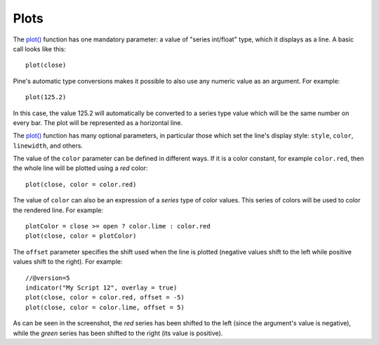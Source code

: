 .. _PagePlots:

Plots
=====

.. contents:: :local:
    :depth: 2



The `plot() <https://www.tradingview.com/pine-script-reference/v5/#fun_plot>`__ function
has one mandatory parameter: a value of "series int/float" type, which it displays
as a line. A basic call looks like this:

::

    plot(close)

Pine's automatic type conversions makes it possible to also use
any numeric value as an argument. For example:

::

    plot(125.2)

In this case, the value 125.2 will automatically be converted to a
series type value which will be the same number on every bar. The plot
will be represented as a horizontal line.

The `plot() <https://www.tradingview.com/pine-script-reference/v5/#fun_plot>`__
function has many optional parameters, in particular those which set the line's display style: 
``style``, ``color``, ``linewidth``, and others.

The value of the ``color`` parameter can be defined in different ways.
If it is a color constant, for example ``color.red``, then the whole line will be plotted using a *red* color::

    plot(close, color = color.red)

.. image:: images/Plot-01.png
The value of ``color`` can also be an expression of a *series*
type of color values. This series of colors will be used to
color the rendered line. For example::

    plotColor = close >= open ? color.lime : color.red
    plot(close, color = plotColor)

.. image:: images/Plot-02.png


The ``offset`` parameter specifies the shift used when the line is plotted
(negative values shift to the left while positive values shift to
the right). For example::

    //@version=5
    indicator("My Script 12", overlay = true)
    plot(close, color = color.red, offset = -5)
    plot(close, color = color.lime, offset = 5)

.. image:: images/Plot-03.png


As can be seen in the screenshot, the *red* series has been shifted to the
left (since the argument's value is negative), while the *green*
series has been shifted to the right (its value is positive).
